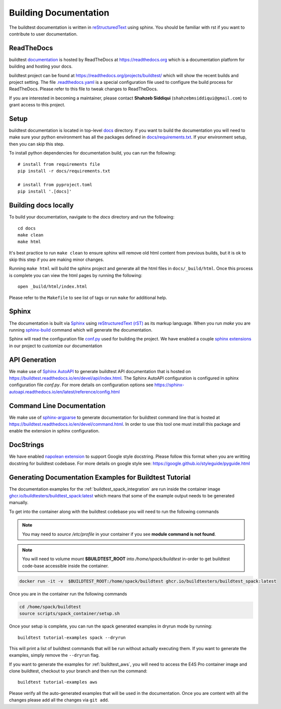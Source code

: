 Building Documentation
=======================

The buildtest documentation is written in `reStructuredText <https://www.sphinx-doc.org/en/master/usage/restructuredtext/index.html>`_ using sphinx.
You should be familiar with rst if you want to contribute to user documentation.

ReadTheDocs
-------------
buildtest `documentation <https://buildtest.readthedocs.io/en/latest>`_ is hosted
by ReadTheDocs at https://readthedocs.org which is a documentation platform for
building and hosting your docs.

buildtest project can be found at https://readthedocs.org/projects/buildtest/
which will show the recent builds and project setting. The file `.readthedocs.yaml <https://github.com/buildtesters/buildtest/blob/devel/.readthedocs.yaml>`_
is a special configuration file used to configure the build process for ReadTheDocs. Please refer to this file to tweak changes to ReadTheDocs.

If you are interested in becoming a maintainer, please contact **Shahzeb Siddiqui** (``shahzebmsiddiqui@gmail.com``)
to grant access to this project.

Setup
------

buildtest documentation is located in top-level `docs <https://github.com/buildtesters/buildtest/tree/devel/docs>`_ directory.
If you want to build the documentation you will need to make sure your python environment
has all the packages defined in `docs/requirements.txt <https://github.com/buildtesters/buildtest/blob/devel/docs/requirements.txt>`_.
If your environment setup, then you can skip this step.

To install python dependencies for documentation build, you can run the following::

    # install from requirements file
    pip install -r docs/requirements.txt

    # install from pyproject.toml
    pip install '.[docs]'

Building docs locally
-----------------------

To build your documentation, navigate to the `docs` directory and run the following::

  cd docs
  make clean
  make html

It's best practice to run ``make clean`` to ensure sphinx will remove old html
content from previous builds, but it is ok to skip this step if you are
making minor changes.

Running ``make html`` will build the sphinx project and generate all the html
files in ``docs/_build/html``. Once this process is complete you can view the html
pages by running the following::

    open _build/html/index.html

Please refer to the ``Makefile`` to see list of tags or run ``make`` for additional help.

Sphinx
-------

The documentation is built via `Sphinx <https://www.sphinx-doc.org/en/master/>`_ using
`reStructuredText (rST) <https://docutils.sourceforge.io/rst.html>`_ as its markup language. When
you run `make` you are running `sphinx-build <https://www.sphinx-doc.org/en/master/man/sphinx-build.html>`_ command
which will generate the documentation.

Sphinx will read the configuration file `conf.py <https://github.com/buildtesters/buildtest/blob/devel/docs/conf.py>`_ used
for building the project. We have enabled a couple `sphinx extensions <https://www.sphinx-doc.org/en/master/usage/extensions/index.html>`_
in our project to customize our documentation

API Generation
---------------

We make use of `Sphinx AutoAPI <https://sphinx-autoapi.readthedocs.io/en/latest/>`_ to generate
buildtest API documentation that is hosted on https://buildtest.readthedocs.io/en/devel/api/index.html.
The Sphinx AutoAPI configuration is configured in sphinx configuration file `conf.py`. For more details
on configuration options see https://sphinx-autoapi.readthedocs.io/en/latest/reference/config.html

Command Line Documentation
----------------------------

We make use of `sphinx-argparse <https://sphinx-argparse.readthedocs.io/en/stable/index.html>`_ to generate
documentation for buildtest command line that is hosted at https://buildtest.readthedocs.io/en/devel/command.html.
In order to use this tool one must install this package and enable the extension in sphinx configuration.

DocStrings
-----------

We have enabled `napolean extension <https://www.sphinx-doc.org/en/master/usage/extensions/napoleon.html>`_ to support
Google style docstring. Please follow this format when you are writting docstring for buildtest codebase. For more details
on google style see: https://google.github.io/styleguide/pyguide.html

Generating Documentation Examples for Buildtest Tutorial
----------------------------------------------------------

The documentation examples for the :ref:`buildtest_spack_integration` are run inside the container image
`ghcr.io/buildtesters/buildtest_spack:latest <https://ghcr.io/buildtesters/buildtest_spack:latest>`_ which means that some of the
example output needs to be generated manually.

To get into the container along with the buildtest codebase you will need to run the following commands

.. Note::

   You may need to `source /etc/profile` in your container if you see **module command is not found**.

.. Note::

    You will need to volume mount **$BUILDTEST_ROOT** into `/home/spack/buildtest` in-order to get buildtest code-base accessible inside the container.


.. code-block:: console

    docker run -it -v  $BUILDTEST_ROOT:/home/spack/buildtest ghcr.io/buildtesters/buildtest_spack:latest

Once you are in the container run the following commands

.. code-block:: console

    cd /home/spack/buildtest
    source scripts/spack_container/setup.sh

Once your setup is complete, you can run the spack generated examples in dryrun mode by running::

        buildtest tutorial-examples spack --dryrun

This will print a list of buildtest commands that will be run without actually executing them. If you want to generate the examples, simply remove the
``--dryrun`` flag.

If you want to generate the examples for :ref:`buildtest_aws`, you will need to access the E4S Pro container image and clone buildtest, checkout to your
branch and then run the command::

    buildtest tutorial-examples aws

Please verify all the auto-generated examples that will be used in the documentation. Once you are content with all the changes please add all
the changes via ``git add``.
